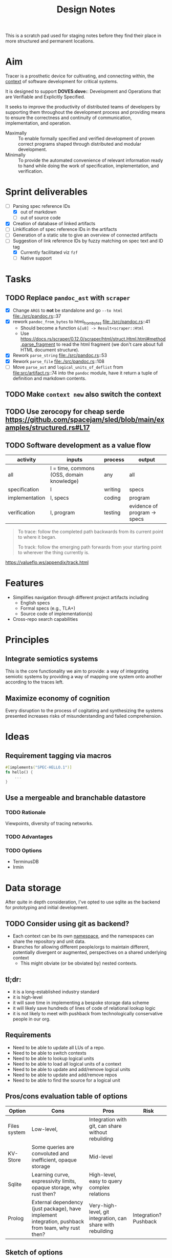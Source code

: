 #+TITLE: Design Notes

This is a scratch pad used for staging notes before they find their place in
more structured and permanent locations.

* Aim

Tracer is a prosthetic device for cultivating, and connecting within, the [[./docs/src/terminology.md#CONTEXT.1][context]]
of software development for critical systems.

It is designed to support *DOVES:dove:*: Development and Operations that are
Verifiable and Explicitly Specified.

It seeks to improve the productivity of distributed teams of developers by
supporting them throughout the development process and providing means to ensure
the correctness and continuity of communication, implementation, and operation.

- Maximally :: To enable formally specified and verified development of proven
  correct programs shaped through distributed and modular development.
- Minimally :: To provide the automated convenience of relevant information
  ready to hand while doing the work of specification, implementation, and
  verification.

* Sprint deliverables
- [-] Parsing spec reference IDs
  - [X] out of markdown
  - [ ] out of source code
- [X] Creation of database of linked artifacts
- [ ] Linkification of spec reference IDs in the artifacts
- [ ] Generation of a static site to give an overview of connected artifacts
- [-] Suggestion of link reference IDs by fuzzy matching on spec text and ID tag
  - [X] Currently facilitated viz =fzf=
  - [ ] Native support
* Tasks
** TODO Replace =pandoc_ast= with =scraper=
- [X] Change ~ARGS~ to *not* be standalone and go ~--to html~ file:./src/pandoc.rs::37
- [X] rework ~pandoc_from_bytes~ to html_from_bytes file:./src/pandoc.rs::41
  - Should become a function ~&[u8] -> Result<scraper::Html~
  - Use
    https://docs.rs/scraper/0.12.0/scraper/html/struct.Html.html#method.parse_fragment
    to read the html fragment (we don't care about full HTML document structure).
- [X] Rework ~parse_string~ file:./src/pandoc.rs::53
- [X] Rework ~parse_file~ file:./src/pandoc.rs::108
- [ ] Move ~parse_ast~ and ~logical_units_of_deflist~ from
  file:src/artifact.rs::74  into the ~pandoc~ module, have it return a tuple of
  definition and markdown contents.

** TODO Make =context new= also switch the context
** TODO Use zerocopy for cheap serde https://github.com/spacejam/sled/blob/main/examples/structured.rs#L17
** TODO Software development as a value flow

| activity       | inputs                                    | process | output                       |
|----------------+-------------------------------------------+---------+------------------------------|
| all            | I = time, commons (OSS, domain knowledge) | any     | all                          |
| specification  | I                                         | writing | specs                        |
| implementation | I, specs                                  | coding  | program                      |
| verification   | I, program                                | testing | evidence of program -> specs |

#+begin_quote
To trace: follow the completed path backwards from its current point to where it began.

To track: follow the emerging path forwards from your starting point to wherever the thing currently is.
#+end_quote
https://valueflo.ws/appendix/track.html

* Features

- Simplifies navigation through different project artifacts including
  - English specs
  - Formal specs (e.g., TLA+)
  - Source code of implementation(s)
- Cross-repo search capabilities

* Principles
** Integrate semiotics systems
This is the core functionality we aim to provide: a way of integrating semiotic
systems by providing a way of mapping one system onto another according to the
traces left.
** Maximize economy of cognition
Every disruption to the process of cogitating and synthesizing the systems
presented increases risks of misunderstanding and failed comprehension.

* Ideas

** Requirement tagging via macros

#+BEGIN_SRC rust
#[implements("SPEC-HELLO.1")]
fn hello() {
    ...
}
#+END_SRC
** Use a mergeable and branchable datastore
*** TODO Rationale
Viewpoints, diversity of tracing networks.
*** TODO Advantages
*** TODO Options
- TerminusDB
- Irmin

* Data storage

After quite in depth consideration, I've opted to use sqlite as the backend for
prototyping and initial development.

** TODO Consider using git as backend?
- Each context can be its own [[https://git-scm.com/docs/gitnamespaces][namespace]], and the namespaces can share the
  repository and unit data.
- Branches for allowing different people/orgs to maintain
  different, potentially divergent or augmented, perspectives on a shared
  underlying context
    - This might obviate (or be obviated by) nested contexts.


** tl;dr:

- it is a long-established industry standard
- it is high-level
- it will save time in implementing a bespoke storage data scheme
- it will likely save hundreds of lines of code of relational lookup logic
- it is not likely to meet with pushback from technologically conservative
  people in our org.

** Requirements

- Need to be able to update all LUs of a repo.
- Need to be able to switch contexts
- Need to be able to lookup logical units
- Need to be able to load all logical units of a context
- Need to be able to update and add/remove logical units
- Need to be able to update and add/remove repos
- Need to be able to find the source for a logical unit

** Pros/cons evaluation table of options

| Option       | Cons                                                                                               | Pros                                                        | Risk                  |
|--------------+----------------------------------------------------------------------------------------------------+-------------------------------------------------------------+-----------------------|
| Files system | Low-level,                                                                                         | Integration with git, can share without rebuilding          |                       |
| KV-Store     | Some queries are convoluted and inefficient, opaque storage                                        | Mid-level                                                   |                       |
| Sqlite       | Learning curve, expressivity limits, opaque storage, why rust then?                                | High-level, easy to query complex relations                 |                       |
| Prolog       | External dependency (just package), have implement integration, pushback from team, why rust then? | Very-high-level, git integration, can share with rebuilding | Integration? Pushback |

** Sketch of options
*** KV-Store

A single sled db, with trees:

- context
  - current: context
  - foo: context
  - bar: context
- repo/a:
  - lu1-id: lu1
  - lu2-id: lu2
- repo/b: lus
- repo/info
  - repo/a : {location}

Each context entry includes:

- name: string
- repos: repo-ids list

Each repo entry includes

- repo-location info
- logical-units

**** Sharing

Export the =context=. Share that, Other users reconstruct.

*** Sqlite

The usual. Logic follows Prolog, but queries will be more cumbersome. Tech is
more widely known tho.

*** Prolog

#+begin_src prolog
current_context(foo).

context(foo).
context(bao).

context_repo(foo, repo-a).
context_repo(foo, repo-b).

repo(repo-a, location).
repo(repo-b, loation).

lu(id1, def, source, repo).
lu(id2, def, source, repo).
#+end_src

#+begin_quote prolog
repo_lu(Repo, Lu):- Lu = lu(ID, Def, Src, Repo), Lu.
repo_lus(Repo, Lus) :- findall(Lu, repo_lu(Repo, Lu), Lus).

context_repos(Context, Repos) :- findall(Repo, context_repo(Context, Repo), Repos).
#+end_quote

*** File system

#+begin_src fundamental
~/.tracer\
        |- user # User info
        |- repo\ # Tracked repos
               |- repo-1/
               |- repo-2\
                        |- self.cfb # Info on where to find the repo
                        |- unit\
                               |- TRC-TAG.1\
                                           |- SYNTAX.1\
                                                      |- {kind, content, references, source} # A Logical unit
        |- contexts\
                   |- order                 # Records the mereological relations between contexts
                   |- current ->  <contxt> # Symbolic link to current context
                   |- context\
                             |- info
                             |- repo-1 -> repo-1 
                   |- context-2.cfg
#+end_src

Context =.cfg= files

#+begin_src json
{ "name": "context-1"
, "repos": [ "repo-1", "repo-2" ] }
#+end_src

Repos =.cfg= files:

#+begin_src json
{ "location": "<location>" }
#+end_src


* References

- sexp lib :: https://github.com/rotty/lexpr-rs

* STRT Research
** STRT Read ICS 1 and EIP 1
These set out approaches to requirement engineering. The fact that the state of
the art is some ad hoc rules in a markdown file makes it pretty clear this area
is ripe for invetions.

- https://github.com/cosmos/ics/tree/master/spec/ics-001-ics-standard
- https://github.com/ethereum/EIPs/blob/master/EIPS/eip-1.md
** STRT Review light client spec
https://github.com/tendermint/spec/tree/master/rust-spec/lightclient
